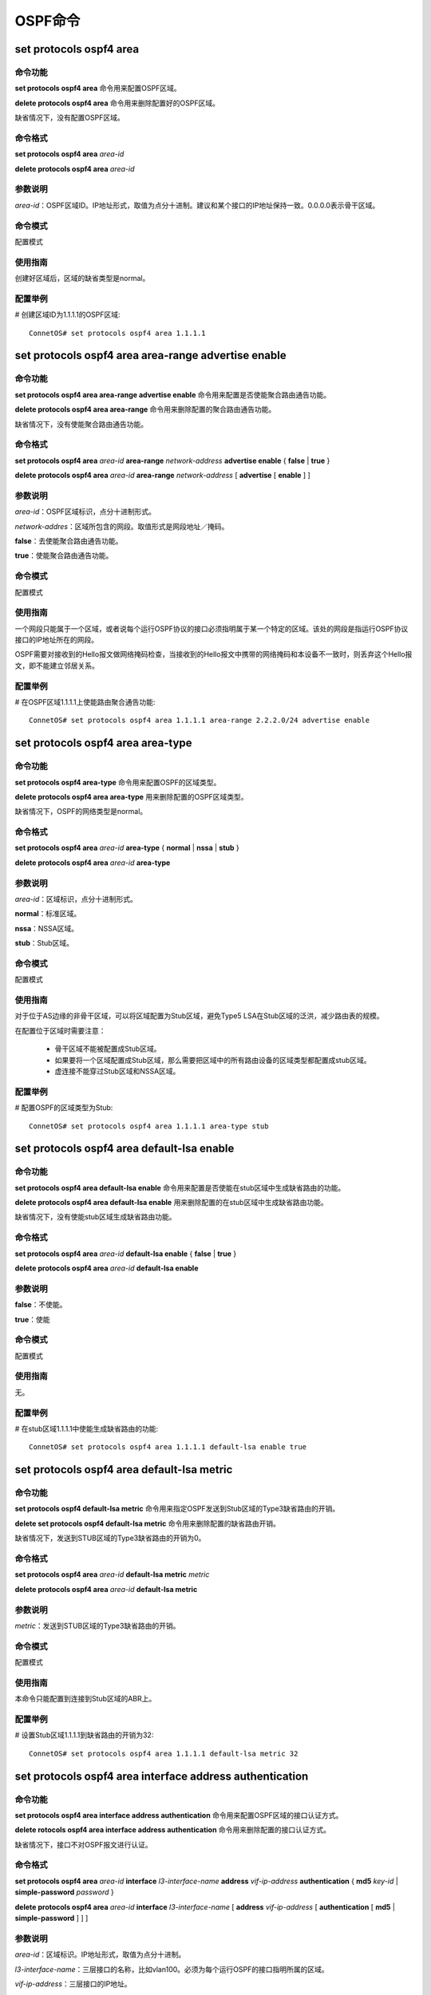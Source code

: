 OSPF命令
============================

set protocols ospf4 area
-------------------------------------------

命令功能
+++++++++++++++
**set protocols ospf4 area** 命令用来配置OSPF区域。

**delete protocols ospf4 area** 命令用来删除配置好的OSPF区域。

缺省情况下，没有配置OSPF区域。

命令格式
+++++++++++++++
**set protocols ospf4 area** *area-id*

**delete protocols ospf4 area** *area-id*

参数说明
+++++++++++++++
*area-id*：OSPF区域ID。IP地址形式，取值为点分十进制。建议和某个接口的IP地址保持一致。0.0.0.0表示骨干区域。

命令模式
+++++++++++++++
配置模式

使用指南
+++++++++++++++
创建好区域后，区域的缺省类型是normal。

配置举例
+++++++++++++++
# 创建区域ID为1.1.1.1的OSPF区域::

 ConnetOS# set protocols ospf4 area 1.1.1.1

set protocols ospf4 area area-range advertise enable
---------------------------------------------------------------

命令功能
+++++++++++++++
**set protocols ospf4 area area-range advertise enable** 命令用来配置是否使能聚合路由通告功能。

**delete protocols ospf4 area area-range** 命令用来删除配置的聚合路由通告功能。

缺省情况下，没有使能聚合路由通告功能。

命令格式
+++++++++++++++
**set protocols ospf4 area** *area-id* **area-range** *network-address* **advertise enable** { **false** | **true** }

**delete protocols ospf4 area** *area-id* **area-range** *network-address* [ **advertise** [ **enable** ] ]

参数说明
+++++++++++++++
*area-id*：OSPF区域标识，点分十进制形式。

*network-addres*：区域所包含的网段。取值形式是网段地址／掩码。

**false**：去使能聚合路由通告功能。

**true**：使能聚合路由通告功能。

命令模式
+++++++++++++++
配置模式

使用指南
+++++++++++++++
一个网段只能属于一个区域，或者说每个运行OSPF协议的接口必须指明属于某一个特定的区域。该处的网段是指运行OSPF协议接口的IP地址所在的网段。

OSPF需要对接收到的Hello报文做网络掩码检查，当接收到的Hello报文中携带的网络掩码和本设备不一致时，则丢弃这个Hello报文，即不能建立邻居关系。

配置举例
+++++++++++++++
# 在OSPF区域1.1.1.1上使能路由聚合通告功能::

 ConnetOS# set protocols ospf4 area 1.1.1.1 area-range 2.2.2.0/24 advertise enable

set protocols ospf4 area area-type
-------------------------------------------

命令功能
+++++++++++++++
**set protocols ospf4 area-type** 命令用来配置OSPF的区域类型。

**delete protocols ospf4 area area-type** 用来删除配置的OSPF区域类型。

缺省情况下，OSPF的网络类型是normal。

命令格式
+++++++++++++++
**set protocols ospf4 area** *area-id* **area-type** { **normal** | **nssa** | **stub** }

**delete protocols ospf4 area** *area-id* **area-type**

参数说明
+++++++++++++++
*area-id*：区域标识，点分十进制形式。

**normal**：标准区域。

**nssa**：NSSA区域。

**stub**：Stub区域。

命令模式
+++++++++++++++
配置模式

使用指南
+++++++++++++++
对于位于AS边缘的非骨干区域，可以将区域配置为Stub区域，避免Type5 LSA在Stub区域的泛洪，减少路由表的规模。

在配置位于区域时需要注意：

 * 骨干区域不能被配置成Stub区域。
 * 如果要将一个区域配置成Stub区域，那么需要把区域中的所有路由设备的区域类型都配置成stub区域。 
 * 虚连接不能穿过Stub区域和NSSA区域。

配置举例
+++++++++++++++
# 配置OSPF的区域类型为Stub::

 ConnetOS# set protocols ospf4 area 1.1.1.1 area-type stub 

set protocols ospf4 area default-lsa enable
--------------------------------------------------

命令功能
+++++++++++++++
**set protocols ospf4 area default-lsa enable** 命令用来配置是否使能在stub区域中生成缺省路由的功能。

**delete protocols ospf4 area default-lsa enable** 用来删除配置的在stub区域中生成缺省路由功能。

缺省情况下，没有使能stub区域生成缺省路由功能。

命令格式
+++++++++++++++
**set protocols ospf4 area** *area-id* **default-lsa enable** { **false** | **true** }

**delete protocols ospf4 area** *area-id* **default-lsa enable**

参数说明
+++++++++++++++
**false**：不使能。

**true**：使能

命令模式
+++++++++++++++
配置模式

使用指南
+++++++++++++++
无。

配置举例
+++++++++++++++
# 在stub区域1.1.1.1中使能生成缺省路由的功能::

 ConnetOS# set protocols ospf4 area 1.1.1.1 default-lsa enable true

set protocols ospf4 area default-lsa metric
------------------------------------------------------

命令功能
+++++++++++++++
**set protocols ospf4 default-lsa metric** 命令用来指定OSPF发送到Stub区域的Type3缺省路由的开销。

**delete set protocols ospf4 default-lsa metric** 命令用来删除配置的缺省路由开销。

缺省情况下，发送到STUB区域的Type3缺省路由的开销为0。

命令格式
+++++++++++++++
**set protocols ospf4 area** *area-id* **default-lsa metric** *metric*

**delete protocols ospf4 area** *area-id* **default-lsa metric**

参数说明
+++++++++++++++
*metric*：发送到STUB区域的Type3缺省路由的开销。

命令模式
+++++++++++++++
配置模式

使用指南
+++++++++++++++
本命令只能配置到连接到Stub区域的ABR上。

配置举例
+++++++++++++++
# 设置Stub区域1.1.1.1到缺省路由的开销为32::

 ConnetOS# set protocols ospf4 area 1.1.1.1 default-lsa metric 32

set protocols ospf4 area interface address authentication
-------------------------------------------------------------------

命令功能
+++++++++++++++
**set protocols ospf4 area interface address authentication** 命令用来配置OSPF区域的接口认证方式。

**delete rotocols ospf4 area interface address authentication** 命令用来删除配置的接口认证方式。

缺省情况下，接口不对OSPF报文进行认证。

命令格式
+++++++++++++++
**set protocols ospf4 area** *area-id* **interface** *l3-interface-name* **address** *vif-ip-address*  **authentication** { **md5** *key-id* | **simple-password** *password* }

**delete protocols ospf4 area** *area-id* **interface** *l3-interface-name* [ **address** *vif-ip-address*  [ **authentication** [ **md5** | **simple-password** ] ] ]

参数说明
+++++++++++++++
*area-id*：区域标识。IP地址形式，取值为点分十进制。

*l3-interface-name*：三层接口的名称，比如vlan100。必须为每个运行OSPF的接口指明所属的区域。

*vif-ip-address*：三层接口的IP地址。

*key-id*：MD5验证字标识符，必须和对端的验证字标识符一致。整数形式，取值范围是0～255。

*password*：简单密码。

命令模式
+++++++++++++++
配置模式

使用指南
+++++++++++++++
接口验证方式可以提高OSPF网络的安全性。用于在相邻的设备之间设置验证模式和口令，优先级高于区域验证方式。

配置举例
+++++++++++++++
# 在接口vlan100上配置OSPF的接口认证方式为MD5::

 ConnetOS# set protocols ospf4 area 1.1.1.1 interface vlan100 address 3.3.3.3 authentication md5 5

set protocols ospf4 area interface address enable
---------------------------------------------------------

命令功能
+++++++++++++++
**set protocols ospf4 area interface address enable** 命令用来配置是否使能接口的OSPF功能。

**delete rotocols ospf4 area interface address enable** 命令用来删除配置OSPF。

缺省情况下，接口下的OSPF功能没有使能。

命令格式
+++++++++++++++
**set protocols ospf4 area** *area-id* **interface** *l3-interface-name* **address** *vif-ip-address* **enable** { **false** | **true** }

**delete protocols ospf4 area** *area-id* **interface** *l3-interface-name* [ **address** *vif-ip-address* [ **enable** ] ]

参数说明
+++++++++++++++
*area-id*：区域标识。IP地址形式，取值为点分十进制。

*l3-interface-name*：三层接口的名称，比如vlan100。必须为每个运行OSPF的接口指明所属的区域。

*vif-ip-address*：三层接口的IP地址。

**false**：不使能OSPF功能。

**true**：使能OSPF功能。

命令模式
+++++++++++++++
配置模式

使用指南
+++++++++++++++
区域的边界是设备，而不是链路。必须为每一个运行OSPF的接口指明所属的区域。

当此接口使能了OSPF功能之后，OSPF将把这个接口的直连路由宣告出去。

配置举例
+++++++++++++++
# 使能三层接口vlan100的OSPF功能::

 ConnetOS# set protocols ospf4 area 1.1.1.1 interface vlan100 address 6.6.6.6 enable true

set protocols ospf4 area interface address hello-interval
--------------------------------------------------------------

命令功能
+++++++++++++++
**set protocols ospf4 area interface address hello-interval** 命令用来配置接口发送Hello报文的时间间隔。

**delete rotocols ospf4 area interface address hello-interval** 命令用来删除配置的接口发送Hello报文的时间间隔，恢复为缺省值。

缺省情况下，接口发送Hello报文的时间间隔为10秒。

命令格式
+++++++++++++++
**set protocols ospf4 area** *area-id* **interface** *l3-interface-name* **address** *vif-ip-address* **hello-interval** *hello-interval*

**delete protocols ospf4 area** *area-id* **interface** *l3-interface-name* [ **address** *vif-ip-address* [ **hello-interval** ] ]

参数说明
+++++++++++++++
*area-id*：区域标识。IP地址形式，取值为点分十进制。

*l3-interface-name*：三层接口的名称，比如vlan100。

*vif-ip-address*：三层接口的IP地址。

*hello-interval*：发送Hello报文的时间间隔。整数形式，取值范围是1～65535，单位是秒。

命令模式
+++++++++++++++
配置模式

使用指南
+++++++++++++++
Hello报文周期性的发送给邻居路由设备，用于维持邻居关系以及DR/BDR的选举。

**hello-interval** 的值越小，发现网络拓扑改变的速度越快，路由开销也就越大。本接口和邻接设备的 **hello-interval** 要保持一致。

配置举例
+++++++++++++++
# 设置Hello报文发送的时间间隔是30s::

 ConnetOS# set protocols ospf4 area 1.1.1.1 interface vlan100 address 7.7.7.7 hello-interval 30 

set protocols ospf4 area interface address interface-cost
---------------------------------------------------------------

命令功能
+++++++++++++++
**set protocols ospf4 area interface address interface-cost** 命令用来配置接口上运行OSPF协议所需要的开销值。

**delete rotocols ospf4 area interface address interface-cost** 命令用来删除配置的开销值，恢复为缺省值。

缺省情况下，OSPF接口的开销值为1。

命令格式
+++++++++++++++
**set protocols ospf4 area** *area-id* **interface** *l3-interface-name* **address** *vif-ip-address* **interface-cost** *interface-cost*

**delete protocols ospf4 area** *area-id* **interface** *l3-interface-name* [ **address** *vif-ip-address* [ **interface-cost** ] ]

参数说明
+++++++++++++++
*area-id*：区域标识。IP地址形式，取值为点分十进制。

*l3-interface-name*：三层接口的名称，比如vlan100。必须为每个运行OSPF的接口指明所属的区域。

*vif-ip-address*：三层接口的IP地址。

*interface-cost*：整数形式，取值范围是1～65535。

命令模式
+++++++++++++++
配置模式

使用指南
+++++++++++++++
当有多条发现协议、开销值、目的地址都相同的路由时，这几条路由就满足负载分担的条件。请根据实际组网情况，通过修改接口开销值来选择是否需要进行负载分担。

配置举例
+++++++++++++++
# 配置接口vlan100的开销值为10::

 ConnetOS# set protocols ospf4 area 1.1.1.1 interface vlan100 address 7.7.7.7 interface-cost 10 

set protocols ospf4 area interface address neighbor
----------------------------------------------------------------

命令功能
+++++++++++++++
**set protocols ospf4 area interface address neighbor** 命令用来指定邻居路由设备。

**delete rotocols ospf4 area interface address neighbor** 命令用来删除指定的邻居路由设备。

缺省情况下，没有指定邻居路由设备。

命令格式
+++++++++++++++
**set protocols ospf4 area** *area-id* **interface** *l3-interface-name* **address** *vif-ip-address* **neighbor** *ip-address* **router-id** *router-id*

**delete protocols ospf4 area** *area-id* **interface** *l3-interface-name* [ **address** *vif-ip-address* [ **neighbor** *ip-address* [ **router-id** ] ] ]

参数说明
+++++++++++++++
*area-id*：区域标识。IP地址形式，取值为点分十进制。

*l3-interface-name*：三层接口的名称，比如vlan100。必须为每个运行OSPF的接口指明所属的区域。

*vif-ip-address*：三层接口的IP地址。

*ip-address*：邻居路由设备的IP地址。

*router-id*：邻居路由设备的Router ID。

命令模式
+++++++++++++++
配置模式

使用指南
+++++++++++++++
无。

配置举例
+++++++++++++++
# 指定邻居OSPF为2.2.2.2::

 ConnetOS# set protocols ospf4 area 1.1.1.1 interface vlan100 address 7.7.7.7 neighbor 2.2.2.2 router-id 2.2.2.2

set protocols ospf4 area interface address passive enable
-------------------------------------------------------------------

命令功能
+++++++++++++++
**set protocols ospf4 area interface address passive enable** 命令用来配置是否使能只广播不运行OSPF协议功能。

**delete rotocols ospf4 area interface address passive enable** 命令用来恢复为缺省值。

缺省情况下，既不运行也不广播OSPF协议。

命令格式
+++++++++++++++
**set protocols ospf4 area** *area-id* **interface** *l3-interface-name* **address** *vif-ip-address* **passive** [ **host** ] **enable** { **false** | **true** }

**delete protocols ospf4 area** *area-id* **interface** *l3-interface-name* [ **address** *vif-ip-address* [ **passive**  [ **host** ] [ **enable** ] ] ]

参数说明
+++++++++++++++
*area-id*：区域标识。IP地址形式，取值为点分十进制。

*l3-interface-name*：三层接口的名称，比如vlan100。必须为每个运行OSPF的接口指明所属的区域。

*vif-ip-address*：三层接口的IP地址。

**host**：只通告本机的OSPF路由。

**false**：不使能。

**true**：使能。

命令模式
+++++++++++++++
配置模式

使用指南
+++++++++++++++
无。

配置举例
+++++++++++++++
# 使能三层接口vlan100只广播不运行OSPF协议::

 ConnetOS# set protocols ospf4 area 1.1.1.1 interface vlan100 address 7.7.7.7 passive enable true  

set protocols ospf4 area interface address priority
-----------------------------------------------------------------

命令功能
+++++++++++++++
**set protocols ospf4 area interface address priority** 命令用来配置广播网络中接口的DR选举优先级。

**delete rotocols ospf4 area interface address priority** 命令用来删除配置的DR选举优先级，恢复为缺省值。

缺省情况下，DR选举优先级为128。

命令格式
+++++++++++++++
**set protocols ospf4 area** *area-id* **interface** *l3-interface-name* **address** *vif-ip-address* **priority** *priority*

**delete protocols ospf4 area** *area-id* **interface** *l3-interface-name* [ **address** *vif-ip-address* [ **priority** ] ]

参数说明
+++++++++++++++
*area-id*：区域标识。IP地址形式，取值为点分十进制。

*l3-interface-name*：三层接口的名称，比如vlan100。必须为每个运行OSPF的接口指明所属的区域。

*vif-ip-address*：三层接口的IP地址。

*priority*：本设备在DR选举时的优先级。整数形式，取值范围是0～255。值越大，优先级越高。

命令模式
+++++++++++++++
配置模式

使用指南
+++++++++++++++
接口的优先级决定了该接口在选举DR时所具有的资格，优先级高的接口在DR选举时被首先考虑。

如果一台设备的接口优先级为0，则它不会被选举为DR或BDR。在广播网络中，可以通过配置接口的DR优先级来影响网络中DR或BDR的选择。

当网段上选举出DR和BDR之后，它们就会向所有的邻居发送DD报文，建立邻接关系。

配置举例
+++++++++++++++
# 配置接口vlan100的DR优先级是20::

 ConnetOS# set protocols ospf4 area 1.1.1.1 interface vlan100 address 3.3.3.3 priority 20

set protocols ospf4 area interface address retransmit-interval
----------------------------------------------------------------------

命令功能
+++++++++++++++
**set protocols ospf4 area interface address retransmit-interval** 命令用来配置LSA重传时间间隔。

**delete rotocols ospf4 area interface address retransmit-interval** 命令用来删除配置的LSA重传时间间隔，恢复为缺省值。

缺省情况下，LSA重传的时间间隔为5秒。

命令格式
+++++++++++++++
**set protocols ospf4 area** *area-id* **interface** *l3-interface-name* **address** *vif-ip-address* **retransmit-interval** *retransmit-interval*

**delete protocols ospf4 area** *area-id* **interface** *l3-interface-name* [ **address** *vif-ip-address* [ **retransmit-interval** ]

参数说明
+++++++++++++++
*area-id*：区域标识。IP地址形式，取值为点分十进制。

*l3-interface-name*：三层接口的名称，比如vlan100。必须为每个运行OSPF的接口指明所属的区域。

*vif-ip-address*：三层接口的IP地址。

*retransmit-interval*：LSA重传的时间间隔。整数形式，取值范围是1～65535，单位是秒。

命令模式
+++++++++++++++
配置模式

使用指南
+++++++++++++++
在网络相对稳定、对路由收敛时间要求较高的组网环境中，可以指定LSA的更新时间间隔为0来取消LSA的更新时间间隔，使得拓扑或者路由的变化可以立即通过LSA发布到网络中，从而加快网络中路由的收敛速度。

如果对网络没有特殊要求，建议使用命令的缺省值。

配置举例
+++++++++++++++
# 配置LSA重传的时间间隔为3秒::

 ConnetOS# set protocols ospf4 area 1.1.1.1 interface vlan100 address 3.3.3.3 retransmit-interval 3

set protocols ospf4 area interface address router-dead-interval
----------------------------------------------------------------------

命令功能
+++++++++++++++
**set protocols ospf4 area interface address router-dead-interval** 命令用来配置OSPF的邻居失效时间间隔。

**delete rotocols ospf4 area interface address retransmit-interval** 命令用来删除配置的OSPF邻居失效时间间隔，恢复为缺省值。

缺省情况下，OSPF的邻居失效时间间隔是40秒。

命令格式
+++++++++++++++
**set protocols ospf4 area** *area-id* **interface** *l3-interface-name* **address** *vif-ip-address* **router-dead-interval** *router-dead-interval*

**delete protocols ospf4 area** *area-id* **interface** *l3-interface-name* [ **address** *vif-ip-address* [ **router-dead-interval** ]

参数说明
+++++++++++++++
*area-id*：区域标识。IP地址形式，取值为点分十进制。

*l3-interface-name*：三层接口的名称，比如vlan100。必须为每个运行OSPF的接口指明所属的区域。

*vif-ip-address*：三层接口的IP地址。

*router-dead-interval*：OSPF的邻居失效时间间隔。整数形式，取值范围是1～4294967295，单位是秒。

命令模式
+++++++++++++++
配置模式

使用指南
+++++++++++++++
OSPF邻居的失效时间间隔是指：在该时间间隔内，若未收到邻居的Hello报文，就认为该邻居已失效。运行OSPF接口上的邻居失效时间dead interval必须大于发送Hello报文的时间间隔hello interval，且同一网段上的设备的dead interval值也必须相同。

缺省情况下，邻居失效时间为发送Hello报文时间间隔的4倍。

配置举例
+++++++++++++++
# 配置接口vlan100上的OSPF的邻居失效时间间隔::

 ConnetOS# set protocols ospf4 area 1.1.1.1 interface vlan100 address 2.2.2.2 router-dead-interval 250

set protocols ospf4 area interface address transmit-delay
---------------------------------------------------------------------

命令功能
+++++++++++++++
**set protocols ospf4 area interface address transmit-delay** 命令用来配置接口上发送LSA过程中的传输延迟时间。

**delete rotocols ospf4 area interface address transmit-delay** 命令用来删除配置的LSA传输延迟时间，恢复为缺省值。

缺省情况下，LSA过程中的传输延迟时间为1秒。

命令格式
+++++++++++++++
**set protocols ospf4 area** *area-id* **interface** *l3-interface-name* **address** *vif-ip-address* **transmit-delay** *transmit-delay*

**delete protocols ospf4 area** *area-id* **interface** *l3-interface-name* [ **address** *vif-ip-address* [ **transmit-delay** ]

参数说明
+++++++++++++++
*area-id*：区域标识。IP地址形式，取值为点分十进制。

*l3-interface-name*：三层接口的名称，比如vlan100。必须为每个运行OSPF的接口指明所属的区域。

*vif-ip-address*：三层接口的IP地址。

*transmit-delay*：LSA过程中的传输延迟时间。整数形式，取值范围是1～3600，单位是秒。

命令模式
+++++++++++++++
配置模式

使用指南
+++++++++++++++
LSA在本设备的链路状态数据库（LSDB）中会随时间老化，但在网络的传输过程中却不会，所以有必要在发送之前在LSA的老化时间上增加本命令所设置的一段时间。此配置对低速率的网络尤其重要。

配置举例
+++++++++++++++
# 配置接口vlan100上的LSA传输延迟时间为2秒::

 ConnetOS# set protocols ospf4 area 1.1.1.1 interface vlan100 address 2.2.2.2 transmit-delay 2

set protocols ospf4 area interface link-type
------------------------------------------------

命令功能
+++++++++++++++
**set protocols ospf4 area interface link-type** 命令用来配置OSPF接口的网络类型。

**delete rotocols ospf4 area interface link-type** 用来删除配置的OSPF接口网络类型，恢复为缺省值。

缺省情况下，接口的网络类型根据物理接口而定。以太网接口的网络类型为Broadcast，串口的网络类型为P2P。

命令格式
+++++++++++++++
**set protocols ospf4 area** *area-id* **interface** *l3-interface-name* **link-type** { **broadcast** | **p2m** | **p2p** }

**delete protocols ospf4 area** *area-id* **interface** *l3-interface-name* [ **link-type** ] 

参数说明
+++++++++++++++
*area-id*：区域标识。IP地址形式，取值为点分十进制。

*l3-interface-name*：三层接口的名称，比如vlan100。

**broadcast**：将接口的网络类型修改为广播。

**p2m**：将接口的网络类型修改为点到多点。

**p2p**：将接口的网络类型修改为点到点。

命令模式
+++++++++++++++
配置模式

使用指南
+++++++++++++++
一般情况下，链路两端的OSPF接口的网络类型必须一致，否则不能正确的计算路由。
根据实际情况配置接口的网络类型，例如：

 * 如果接口的网络类型是NBMA，但网络不是全连通的，必须将接口的网络类型改为P2M。这样，两台不能直接可达的交换机就可以通过一台与两者都直接可达的交换机来交换路由信息。

 * 如果同一网段内只有两台路由器运行OSPF协议，建议将接口的网络类型改为P2MP。

当接口配置成NBMA类型，由于无法通过广播Hello报文的形式动态的发现相邻路由设备，必须手动为接口指定相邻接口的IP地址、是否有选举权等。

配置举例
+++++++++++++++
# 设置接口vlan100的OSPF网络类型是P2MP::

 ConnetOS# set protocols ospf4 area 1.1.1.1 interface vlan100 link-type p2m

set protocols ospf4 area interface vif
-------------------------------------------

命令功能
+++++++++++++++
**set protocols ospf4 area interface address enable** 命令用来配置OSPF的虚接口。

**delete rotocols ospf4 area interface address enable** 用来删除配置的虚接口。

缺省情况下，没有配置OSPF虚接口。

命令格式
+++++++++++++++
**set protocols ospf4 area** *area-id* **interface** *l3-interface-name* **vif** *virtual-interface* [ **address** *ip-address* ]

**delete protocols ospf4 area** *area-id* **interface** *l3-interface-name* **vif** *virtual-interface*

参数说明
+++++++++++++++
*area-id*：区域标识。IP地址形式，取值为点分十进制。

*l3-interface-name*：三层接口的名称，比如vlan100。

*virtual-interface*：OSPF的虚接口。

命令模式
+++++++++++++++
配置模式

使用指南
+++++++++++++++
无。

配置举例
+++++++++++++++
# 设置虚接口::

 ConnetOS# set protocols ospf4 area 1.1.1.1 interface vlan100 vif vlan100.1 address 7.7.7.

set protocols ospf4 area summaries enable
-------------------------------------------------

命令功能
+++++++++++++++
**set protocols ospf4 area summaries enable** 命令用来配置是否使能向Stub区域发送聚合LSA功能。

**delete protocols ospf4 area summaries enable** 用来删除配置的向Stub区域发送聚合LSA功能。

缺省情况下，ABR会向Stub区域发送聚合LSA。

命令格式
+++++++++++++++
**set protocols ospf4 area** *area-id* **summaries enable** { **false** | **true** }

**delete protocols ospf4 area** *area-id* **summaries enable**

参数说明
+++++++++++++++
*area-id*：区域标识。IP地址形式，取值为点分十进制。

**false**：去使能向Stub区域发送聚合LSA功能。

**true**：使能向Stub区域发送聚合LSA功能。

命令模式
+++++++++++++++
配置模式

使用指南
+++++++++++++++
该命令需要在ABR上配置。

配置举例
+++++++++++++++
# 使能向Stub区域发送聚合LSA功能::

 ConnetOS# set protocols ospf4 area 1.1.1.1 summaries enable true

set protocols ospf4 area virtual-link
-------------------------------------------

命令功能
+++++++++++++++
**set protocols ospf4 area virtual-link** 命令用来创建并配置虚连接。

**delete protocols ospf4 area virtual-link** 
用来删除虚连接或恢复虚连接的参数为缺省值。

缺省情况下，OSPF没有创建虚连接。

命令格式
+++++++++++++++
**set protocols ospf4 area** *area-id* **virtual-link** *ip-address* **authentication** { **md5** *key-id* | **simple-password** *password* } | **hello-interval** *hello-interval* | **retransmit-interval** *retransmit-interval* | **router-dead-interval** *router-dead-interval*| **transmit-area** *transmit-area-id* | **transmit-delay** *transmit-delay* }

**delete protocols ospf4 area** *area-id* **virtual-link** *ip-address* **authentication** { **md5** | **simple-password** } | **hello-interval** | **retransmit-interval** | **router-dead-interval** | **transmit-area** | **transmit-delay** }

参数说明
+++++++++++++++
*ip-address*：指定建立虚连接的对端交换机IP地址。

*key-id*：MD5验证字标识符，必须与对端的标识符一致。整数形式，取值范围是0～255。

*password*：简单密码。

*hello-interval*：接口发送hello报文的时间间隔，该值必须与建立虚连接设备上的hello-interval值相同。整数形式，取值范围是1～65535，单位是秒。缺省值是10秒。

*retransmit-interval*：接口重传LSA的时间间隔。整数形式，取值范围是1～65535，单位是秒。缺省值是5秒。

*router-dead-interval*：失效时间间隔，该值必须与建立虚连接设备上的router-dead-interval值相同。取值范围1～4294967295。单位是秒。缺省值是40秒。

*transmit-area-id*：虚连接传输经过的区域ID。

*transmit-delay*：接口延迟发送LSA的时间间隔。整数形式，取值范围是1～3600，单位是秒。缺省值是1秒。

命令模式
+++++++++++++++
配置模式

使用指南
+++++++++++++++
在划分OSPF区域之后，非骨干区域之间的OSPF路由更新是通过骨干区域来交换完成的。因此，OSPF要求所有非骨干区域必须与骨干区域保持连通，并且骨干区域之间也要保持连通。但在实际应用中，因为各方面条件的限制，可能无法满足这个要求，这时可以通过配置OSPF虚连接解决。

配置参数值时有以下几点建议：

 * hello参数值越小，交换机感知网络变化的速度越快，消耗的网络资源也会越多。
 * retransmit参数值设置的太小会引起不必要的LSA重传，建议在网络速度较慢的网络中，该值可以设置得大一些。
 * 虚连接的验证模式必须与骨干区域的验证方式一致。

配置举例
+++++++++++++++
# 创建虚连接，对端设备ID为2.2.2.2::

 ConnetOS# set protocols ospf4 area 1.1.1.1 virtual-link 2.2.2.2

set protocols ospf4 export
-------------------------------------------

命令功能
+++++++++++++++
**set protocols ospf4 export** 命令用来路由发布时的应用策略。

**delete protocols ospf4 export** 用来删除配置的路由发布策略。

缺省情况下，发布时没有应用路由策略。

命令格式
+++++++++++++++
**set protocols ospf4 export** *export-policy*

**delete protocols ospf4 export**

参数说明
+++++++++++++++
*exort-policy*：策略名称。

命令模式
+++++++++++++++
配置模式

使用指南
+++++++++++++++
无。

配置举例
+++++++++++++++
# 设置路由发布应用策略::

 ConnetOS# set protocols ospf4 export p1

set protocols ospf4 import
-------------------------------------------

命令功能
+++++++++++++++
**set protocols ospf4 import** 命令用来配置路由接收时的应用策略，控制引入的路由信息。

**delete protocols ospf4 import** 用来删除配置的路由策略。

缺省情况下，接收路由时没有应用发布策略。

命令格式
+++++++++++++++
**set protocols ospf4 import** *import-policy*

**delete protocols ospf4 import**

参数说明
+++++++++++++++
*import-policy*：路由策略。

命令模式
+++++++++++++++
配置模式

使用指南
+++++++++++++++
无。

配置举例
+++++++++++++++
# 设置路由接收时的应用策略为p2::

 ConnetOS# set protocols ospf4 import p2

set protocols ospf4 ip-router-alert enable
-------------------------------------------------

命令功能
+++++++++++++++
**set protocols ospf4 ip-router-alert enable** 命令用来配置是否识别IP报文中携带的Router-Alert选项。

**delete set protocols ospf4 ip-router-alert enable** 用来删除设置的识别IP报文中携带的Router-Alert选项功能。

缺省情况下，设备不识别报文中携带的Router-Alert选项。

命令格式
+++++++++++++++
**set protocols ospf4 ip-router-alert enable** { **false** | **true** }

**delete protocols ospf4 ip-router-alert enable**

参数说明
+++++++++++++++
**false**：不识别IP报文中携带的Router-Alert选项。只有目的地址属于本设备的接口地址时，报文才会上送给路由协议层处理。

**true**：识别IP报文中携带的Router-Alert选项。带有Router-Alert选项的IP报文才会被上送到路由协议层处理。

命令模式
+++++++++++++++
配置模式

使用指南
+++++++++++++++
Router-Alert是一种标识协议报文的特殊机制。通常情况下，只有目的地址属于本设备的接口地址时，报文才会上送给路由协议层处理。如果一个报文中带有Router-alert选项，则表示该报文需要被上送到路由协议层去处理。

配置举例
+++++++++++++++
# 设置设备识别IP报文中携带的Router-Alert选项::

 ConnetOS# set protocols ospf4 ip-router-alert enable true

set protocols ospf4 rfc1583-compatibility enable
-----------------------------------------------------------------

命令功能
+++++++++++++++
**set protocols ospf4 ip-router-alert enable** 命令用来配置是否兼容RFC1583选路规则。

**delete set protocols ospf4 ip-router-alert enable** 用来删除配置的是否兼容RFC1583选路规则。

缺省情况下，不兼容RFC1583选路规则。

命令格式
+++++++++++++++
**set protocols ospf4 rfc1583-compatibility enable** { **false** | **true** }

**set protocols ospf4 rfc1583-compatibility enable**

参数说明
+++++++++++++++
**false**：不兼容RFC1583选路规则。

**true**：兼容RFC1583选路规则。

命令模式
+++++++++++++++
配置模式

使用指南
+++++++++++++++
为了避免路由环路，对于是否兼容RFC1583的选路规则，同一路由域内的交换机建议配置相同，即要么配置所有交换机都兼容RFC1583的选路规则，要么配置所有交换机都不兼容RFC1583的选路规则。 

配置举例
+++++++++++++++
# 设置ConnetOS兼容RFC1583的选路规则::

 ConnetOS# set protocols ospf4 rfc1583-compatibility enable true

set protocols ospf4 router-id
-------------------------------------------

命令功能
+++++++++++++++
**set protocols ospf4 router-id** 命令用来配置运行OSPF协议设备的Router ID。

缺省情况下，Router ID为0.0.0.0。

命令格式
+++++++++++++++
**set protocols ospf4 router-id** *route-id* 

参数说明
+++++++++++++++
*route-id*：是一个32比特无符号整数，是一台交换机在自治系统中的唯一标识。自治系统中任意两台Router ID都不能相同。

命令模式
+++++++++++++++
配置模式

使用指南
+++++++++++++++
通常将Router ID配置为与交换机某个接口的IP地址一致。

修改Router ID后必须重启系统或者在修改Router ID之前先删除所有OSPF配置。

配置举例
+++++++++++++++
# 设置设备的Router ID为1.1.1.1::

 ConnetOS# set protocols ospf4 router-id 1.1.1.1

show ospf4 database
-------------------------------------------

命令功能
+++++++++++++++
**show ospf4 database** 命令用来查看LSA数据库的信息。

命令格式
+++++++++++++++
**show ospf4 database** [ **area** *area-id* ] [ **asbrsummary** | **external** | **netsummary** | **network** | **nssa** | **router** ] [ **brief** | **detail** ]

参数说明
+++++++++++++++
*area-id*：OSPF区域ID。IP地址形式，取值为点分十进制。建议和某个接口的IP地址保持一致。0.0.0.0表示骨干区域。

*asbrsummary**：查看Summary-LSA的信息。此信息为AS边界路由器上发送的聚合LSA。

**external**：查看External-LSA的信息。

**netsummary**：查看Summary-LSA的信息。此信息为网络上的聚合LSA。

**network**：查看Network-LSA的信息。

**nssa**：查看NSSA-LSA的信息。

**router** ：查看Router-LSA的信息。

**brief**：查看概要信息。

**detail**：查看详细信息。

命令模式
+++++++++++++++
运维模式

使用指南
+++++++++++++++
如果不指定**brief**或**detail**，缺省情况下查看的是**brief**信息。

配置举例
+++++++++++++++
# 查看设备上的LSA数据库信息::

 ConnetOS> show ospf4 database
   OSPF link state database, Area 0.0.0.0
 Type     ID                Adv Rtr          Seq         Age   Opt  Cksum   Len
 -------  ----------------  ---------------  ----------  ----  ---  ------  ---
 Router   *192.168.1.31     192.168.1.31     0x800001cd  439   0x2  0x9ccc  84
 Router    192.168.1.22     192.168.1.22     0x80003992  434   0x2  0x7721  72

show ospf4 interface
-------------------------------------------

命令功能
+++++++++++++++
**show ospf4 interface** 命令用来查看OSPF接口的信息。

命令格式
+++++++++++++++
**show ospf4 interface** [ **brief** | **detail** ]

参数说明
+++++++++++++++
**brief**：查看概要信息。

**detail**：查看详细信息。

命令模式
+++++++++++++++
运维模式

使用指南
+++++++++++++++
无

配置举例
+++++++++++++++
# 查看OSPF接口的信息::

 ConnetOS> show ospf4 interface
 Interface  State     Area             DR ID            BDR ID           Nbrs
 ---------  --------  ---------------  ---------------  ---------------  ----
 vlan100    DR        0.0.0.0          192.168.1.31     0.0.0.0          0
 vlan20     PtToPt    0.0.0.0          0.0.0.0          0.0.0.0          1
 vlan30     PtToPt    0.0.0.0          0.0.0.0          0.0.0.0          1

show ospf4 neighbor
-------------------------------------------

命令功能
+++++++++++++++
**show ospf4 neighbor** 命令用来查看OSPF的邻居信息。

命令格式
+++++++++++++++
**show ospf4 neighbor** [ *neighbor-name* | **all** ] [ **brief** | **detail** ]

参数说明
+++++++++++++++
*neighbor-name*：查看指定邻居信息。

**all**：查看所有邻居信息。

**brief**：查看概要信息。

**detail**：查看详细信息。

命令模式
+++++++++++++++
运维模式

使用指南
+++++++++++++++
无

配置举例
+++++++++++++++
# 查看OSPF的邻居信息::

 ConnetOS> show ospf4 neighbor
 Address          Interface              State     Router ID        Pri    Dead
 ---------------  ---------------------  --------  ---------------  -----  ----
 22.22.22.20      vlan20/vlan20          Full      192.168.1.22     128    31
 33.33.33.20      vlan30/vlan30          Full      192.168.1.22     128    30

clear ospf4 database
-------------------------------------------

命令功能
+++++++++++++++
**clear ospf4 database** 命令用来清除LSA数据库信息。

命令格式
+++++++++++++++
**clear ospf4 database**

参数说明
+++++++++++++++
无

命令模式
+++++++++++++++
运维模式

使用指南
+++++++++++++++
无

配置举例
+++++++++++++++
# 清除LSA数据库信息::

 ConnetOS> clear ospf4 database
